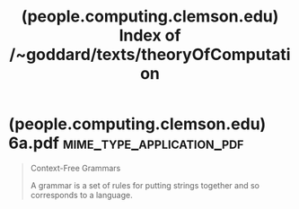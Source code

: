 :PROPERTIES:
:ID:       dab95bc7-c610-450a-9850-9f4641641631
:ROAM_REFS: https://people.computing.clemson.edu/~goddard/texts/theoryOfComputation/
:END:
#+title: (people.computing.clemson.edu) Index of /~goddard/texts/theoryOfComputation
#+filetags: :textbooks:mathematics:computer_science:books:website:

* (people.computing.clemson.edu) 6a.pdf           :mime_type_application_pdf:
:PROPERTIES:
:ID:       ecacb582-21d8-4f92-b5da-ee235b37254f
:ROAM_REFS: https://people.computing.clemson.edu/~goddard/texts/theoryOfComputation/6a.pdf
:END:

#+begin_quote
  Context-Free Grammars

  A grammar is a set of rules for putting strings together and so corresponds to a language.
#+end_quote
